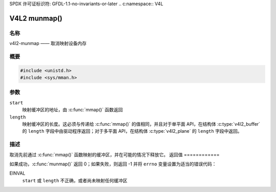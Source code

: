 SPDX 许可证标识符: GFDL-1.1-no-invariants-or-later
.. c:namespace:: V4L

.. _func-munmap:

*************
V4L2 munmap()
*************

名称
====

v4l2-munmap —— 取消映射设备内存

概要
========

.. code-block:: c

    #include <unistd.h>
    #include <sys/mman.h>

.. c:function:: int munmap( void *start, size_t length )

参数
=========

``start``
    映射缓冲区的地址，由 :c:func:`mmap()` 函数返回
``length``
    映射缓冲区的长度。这必须与传递给 :c:func:`mmap()` 的值相同，并且对于单平面 API，在结构体 :c:type:`v4l2_buffer` 的 ``length`` 字段中由驱动程序返回；对于多平面 API，在结构体 :c:type:`v4l2_plane` 的 ``length`` 字段中返回。
描述
===========

取消先前通过 :c:func:`mmap()` 函数映射的缓冲区，并在可能的情况下释放它。
返回值
============

如果成功，:c:func:`munmap()` 返回 0；如果失败，则返回 -1 并将 ``errno`` 变量设置为适当的错误代码：

EINVAL
    ``start`` 或 ``length`` 不正确，或者尚未映射任何缓冲区
